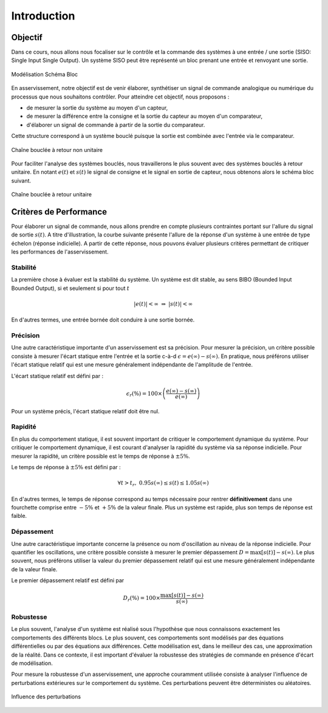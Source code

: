 Introduction
============

Objectif
--------

Dans ce cours, nous allons nous focaliser sur le contrôle et la commande des systèmes à une entrée / une sortie (SISO: Single Input Single Output).
Un système SISO peut être représenté un bloc prenant une entrée et renvoyant une sortie. 

.. figure:: img/representation3.svg
  :width: 250
  :align: center
  :alt: Modélisation Schéma Bloc

  Modélisation Schéma Bloc

En asservissement, notre objectif est de venir élaborer, synthétiser un signal de commande analogique ou numérique du processus que nous souhaitons contrôler.
Pour atteindre cet objectif, nous proposons :

* de mesurer la sortie du système au moyen d'un capteur,
* de mesurer la différence entre la consigne et la sortie du capteur au moyen d'un comparateur,
* d'élaborer un signal de commande à partir de la sortie du comparateur.

Cette structure correspond à un système bouclé puisque la sortie est combinée avec l'entrée via le comparateur.

.. figure:: img/representation4.svg
  :width: 450
  :align: center
  :alt: Modélisation Schéma Bloc

  Chaîne bouclée à retour non unitaire

Pour faciliter l'analyse des systèmes bouclés, nous travaillerons le plus souvent avec des systèmes bouclés à retour unitaire. En notant :math:`e(t)` et :math:`s(t)` le
signal de consigne et le signal en sortie de capteur, nous obtenons alors le schéma bloc suivant.

.. figure:: img/representation5.svg
  :width: 550
  :align: center
  :alt: Modélisation Schéma Bloc

  Chaîne bouclée à retour unitaire


Critères de Performance 
-----------------------

Pour élaborer un signal de commande, nous allons prendre en compte plusieurs contraintes portant sur l'allure du signal de sortie 
:math:`s(t)`. A titre d'illustration, la courbe suivante présente l'allure de la réponse d'un système à une entrée de type échelon (réponse indicielle). A 
partir de cette réponse, nous pouvons évaluer plusieurs critères permettant de critiquer les performances de l'asservissement.


.. plot ::
    :context: close-figs
    :include-source: false

    import numpy as np
    from scipy.signal import lti
    

    w0 = 1
    m = 0.2
    t = np.arange(0,30,0.1)
    H = lti([0.8],[1/(w0**2),2*m/w0,1])
    t,s = H.step(T=t)
    t2 = np.insert(t,0,[-1,0])
    s2 = np.insert(s,0,[0,0])
    smax = max(s)
    tr = t[np.where((s>1.05*0.8) | (s<0.95*0.8))[-1]]

    plt.plot(t2,s2,label="s(t)")
    plt.plot([0,0,0,30],[0,0,1,1],color = 'r', label="Eu(t)")
    plt.xlabel("$t$ [rad/s]")
    plt.ylabel("$s(t)$")
    plt.xlim([-1,30])
    plt.ylim([0,1.25])
    plt.xticks([0,tr[-1]],["0","$t_r$"])
    plt.yticks([0,0.95*0.8,0.8,1.05*0.8,1,smax],["0","$0.95s(\infty)$","$s(\infty)$","$1.05s(\infty)$","$e(\infty)=E$","$\max(s(t))$"])
    plt.grid()
    plt.legend()


Stabilité
+++++++++

La première chose à évaluer est la stabilité du système. Un système est dit stable, au sens BIBO (Bounded Input Bounded Output),
si et seulement si pour tout :math:`t` 

.. math ::

    |e(t)|<\infty ~\Rightarrow~|s(t)|<\infty

En d'autres termes, une entrée bornée doit conduire à une sortie bornée.

Précision
+++++++++

Une autre caractéristique importante d'un asservissement est sa précision. Pour mesurer la précision, un critère possible consiste à mesurer l'écart statique entre l'entrée et la sortie c-à-d :math:`\epsilon = e(\infty)-s(\infty)`. En pratique, 
nous préférons utiliser l'écart statique relatif qui est une mesure généralement indépendante de l'amplitude de l'entrée. 

L'écart statique relatif est défini par :

.. math ::

    \epsilon_r (\%) = 100 \times \left(\frac{e(\infty)-s(\infty)}{e(\infty)}\right)

Pour un système précis, l'écart statique relatif doit être nul.

Rapidité
++++++++

En plus du comportement statique, il est souvent important de critiquer le comportement dynamique du système. Pour critiquer 
le comportement dynamique, il est courant d'analyser la rapidité du système via sa réponse indicielle. Pour mesurer la rapidité, un critère possible
est le temps de réponse à :math:`\pm 5\%`. 

Le temps de réponse à :math:`\pm 5\%` est défini par :

.. math ::

    \forall t>t_r,~0.95 s(\infty) \le s(t) \le 1.05 s(\infty)

En d'autres termes, le temps de réponse correspond au temps nécessaire pour rentrer **définitivement** dans une fourchette comprise entre 
:math:`-5\%` et :math:`+5\%` de la valeur finale. Plus un système est rapide, plus son temps de réponse est faible.

Dépassement
+++++++++++

Une autre caractéristique importante concerne la présence ou nom d'oscillation au niveau de la réponse indicielle.
Pour quantifier les oscillations, une critère possible consiste à mesurer le premier dépassement :math:`D = \max[s(t)]-s(\infty)`. Le plus souvent, nous préférons utiliser la valeur du premier dépassement 
relatif qui est une mesure généralement indépendante de la valeur finale. 

Le premier dépassement relatif est défini par 

.. math ::

    D_r(\%)=100 \times \frac{\max[s(t)]-s(\infty)}{s(\infty)}


Robustesse
++++++++++

Le plus souvent, l'analyse d'un système est réalisé sous l'hypothèse que nous connaissons exactement les comportements des différents
blocs. Le plus souvent, ces comportements sont modélisés par des équations différentielles ou par des équations aux différences. 
Cette modélisation est, dans le meilleur des cas, une approximation de la réalité. Dans ce contexte, il est important d'évaluer la robustesse des stratégies de 
commande en présence d'écart de modélisation.

Pour mesure la robustesse d'un asservissement, une approche couramment utilisée consiste à analyser l'influence de perturbations extérieures sur le 
comportement du système. Ces perturbations peuvent être déterministes ou aléatoires.

.. figure:: img/representation6.svg
  :width: 650
  :align: center
  :alt: Modélisation Schéma Bloc

  Influence des perturbations